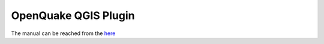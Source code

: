 .. _qgis-plugin:

OpenQuake QGIS Plugin
=====================

The manual can be reached from the `here <https://docs.openquake.org/oq-irmt-qgis/latest/index.html>`_